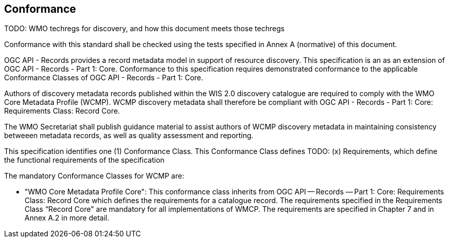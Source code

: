 == Conformance

TODO: WMO techregs for discovery, and how this document meets those techregs

Conformance with this standard shall be checked using the tests specified in Annex A (normative) of this document.

OGC API - Records provides a record metadata model in support of resource discovery.  This specification is an
as an extension of OGC API - Records - Part 1: Core.  Conformance to this specification requires demonstrated conformance
to the applicable Conformance Classes of OGC API - Records - Part 1: Core.

Authors of discovery metadata records published within the WIS 2.0 discovery catalogue are required to comply with the
WMO Core Metadata Profile (WCMP).  WCMP discovery metadata shall therefore be compliant with OGC API - Records - Part 1:
Core: Requirements Class: Record Core.

The WMO Secretariat shall publish guidance material to assist authors of WCMP discovery metadata in maintaining
consistency betweeen metadata records, as well as quality assessment and reporting.

This specification identifies one (1) Conformance Class.  This Conformance Class defines TODO: (x) Requirements,
which define the functional requirements of the specification

The mandatory Conformance Classes for WCMP are:

* "WMO Core Metadata Profile Core": This conformance class inherits from OGC API — Records — Part 1: Core:
Requirements Class: Record Core which defines the requirements for a catalogue record.  The requirements
specified in the Requirements Class “Record Core" are mandatory for all implementations of WMCP.
The requirements are specified in Chapter 7 and in Annex A.2 in more detail.
